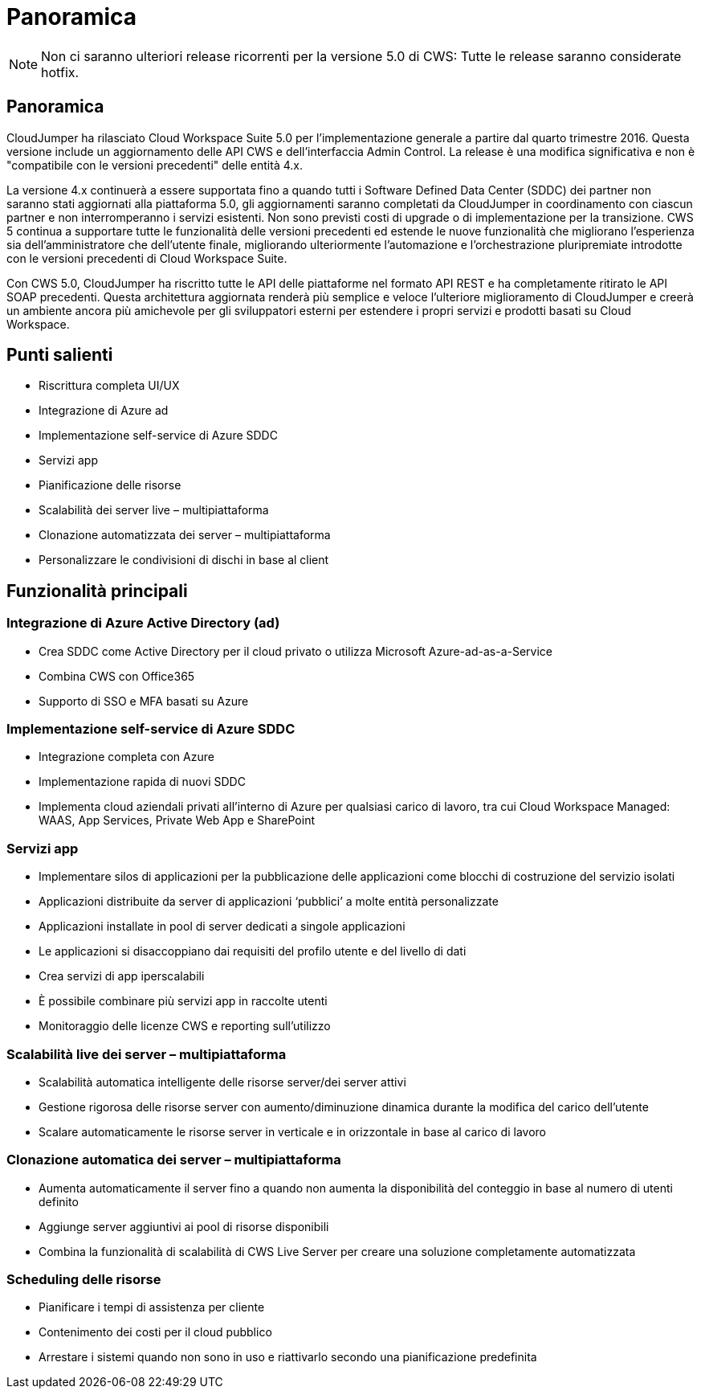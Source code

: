 = Panoramica
:allow-uri-read: 



NOTE: Non ci saranno ulteriori release ricorrenti per la versione 5.0 di CWS: Tutte le release saranno considerate hotfix.



== Panoramica

CloudJumper ha rilasciato Cloud Workspace Suite 5.0 per l'implementazione generale a partire dal quarto trimestre 2016. Questa versione include un aggiornamento delle API CWS e dell'interfaccia Admin Control. La release è una modifica significativa e non è "compatibile con le versioni precedenti" delle entità 4.x.

La versione 4.x continuerà a essere supportata fino a quando tutti i Software Defined Data Center (SDDC) dei partner non saranno stati aggiornati alla piattaforma 5.0, gli aggiornamenti saranno completati da CloudJumper in coordinamento con ciascun partner e non interromperanno i servizi esistenti. Non sono previsti costi di upgrade o di implementazione per la transizione. CWS 5 continua a supportare tutte le funzionalità delle versioni precedenti ed estende le nuove funzionalità che migliorano l'esperienza sia dell'amministratore che dell'utente finale, migliorando ulteriormente l'automazione e l'orchestrazione pluripremiate introdotte con le versioni precedenti di Cloud Workspace Suite.

Con CWS 5.0, CloudJumper ha riscritto tutte le API delle piattaforme nel formato API REST e ha completamente ritirato le API SOAP precedenti. Questa architettura aggiornata renderà più semplice e veloce l'ulteriore miglioramento di CloudJumper e creerà un ambiente ancora più amichevole per gli sviluppatori esterni per estendere i propri servizi e prodotti basati su Cloud Workspace.



== Punti salienti

* Riscrittura completa UI/UX
* Integrazione di Azure ad
* Implementazione self-service di Azure SDDC
* Servizi app
* Pianificazione delle risorse
* Scalabilità dei server live – multipiattaforma
* Clonazione automatizzata dei server – multipiattaforma
* Personalizzare le condivisioni di dischi in base al client




== Funzionalità principali



=== Integrazione di Azure Active Directory (ad)

* Crea SDDC come Active Directory per il cloud privato o utilizza Microsoft Azure-ad-as-a-Service
* Combina CWS con Office365
* Supporto di SSO e MFA basati su Azure




=== Implementazione self-service di Azure SDDC

* Integrazione completa con Azure
* Implementazione rapida di nuovi SDDC
* Implementa cloud aziendali privati all'interno di Azure per qualsiasi carico di lavoro, tra cui Cloud Workspace Managed: WAAS, App Services, Private Web App e SharePoint




=== Servizi app

* Implementare silos di applicazioni per la pubblicazione delle applicazioni come blocchi di costruzione del servizio isolati
* Applicazioni distribuite da server di applicazioni ‘pubblici’ a molte entità personalizzate
* Applicazioni installate in pool di server dedicati a singole applicazioni
* Le applicazioni si disaccoppiano dai requisiti del profilo utente e del livello di dati
* Crea servizi di app iperscalabili
* È possibile combinare più servizi app in raccolte utenti
* Monitoraggio delle licenze CWS e reporting sull'utilizzo




=== Scalabilità live dei server – multipiattaforma

* Scalabilità automatica intelligente delle risorse server/dei server attivi
* Gestione rigorosa delle risorse server con aumento/diminuzione dinamica durante la modifica del carico dell'utente
* Scalare automaticamente le risorse server in verticale e in orizzontale in base al carico di lavoro




=== Clonazione automatica dei server – multipiattaforma

* Aumenta automaticamente il server fino a quando non aumenta la disponibilità del conteggio in base al numero di utenti definito
* Aggiunge server aggiuntivi ai pool di risorse disponibili
* Combina la funzionalità di scalabilità di CWS Live Server per creare una soluzione completamente automatizzata




=== Scheduling delle risorse

* Pianificare i tempi di assistenza per cliente
* Contenimento dei costi per il cloud pubblico
* Arrestare i sistemi quando non sono in uso e riattivarlo secondo una pianificazione predefinita


